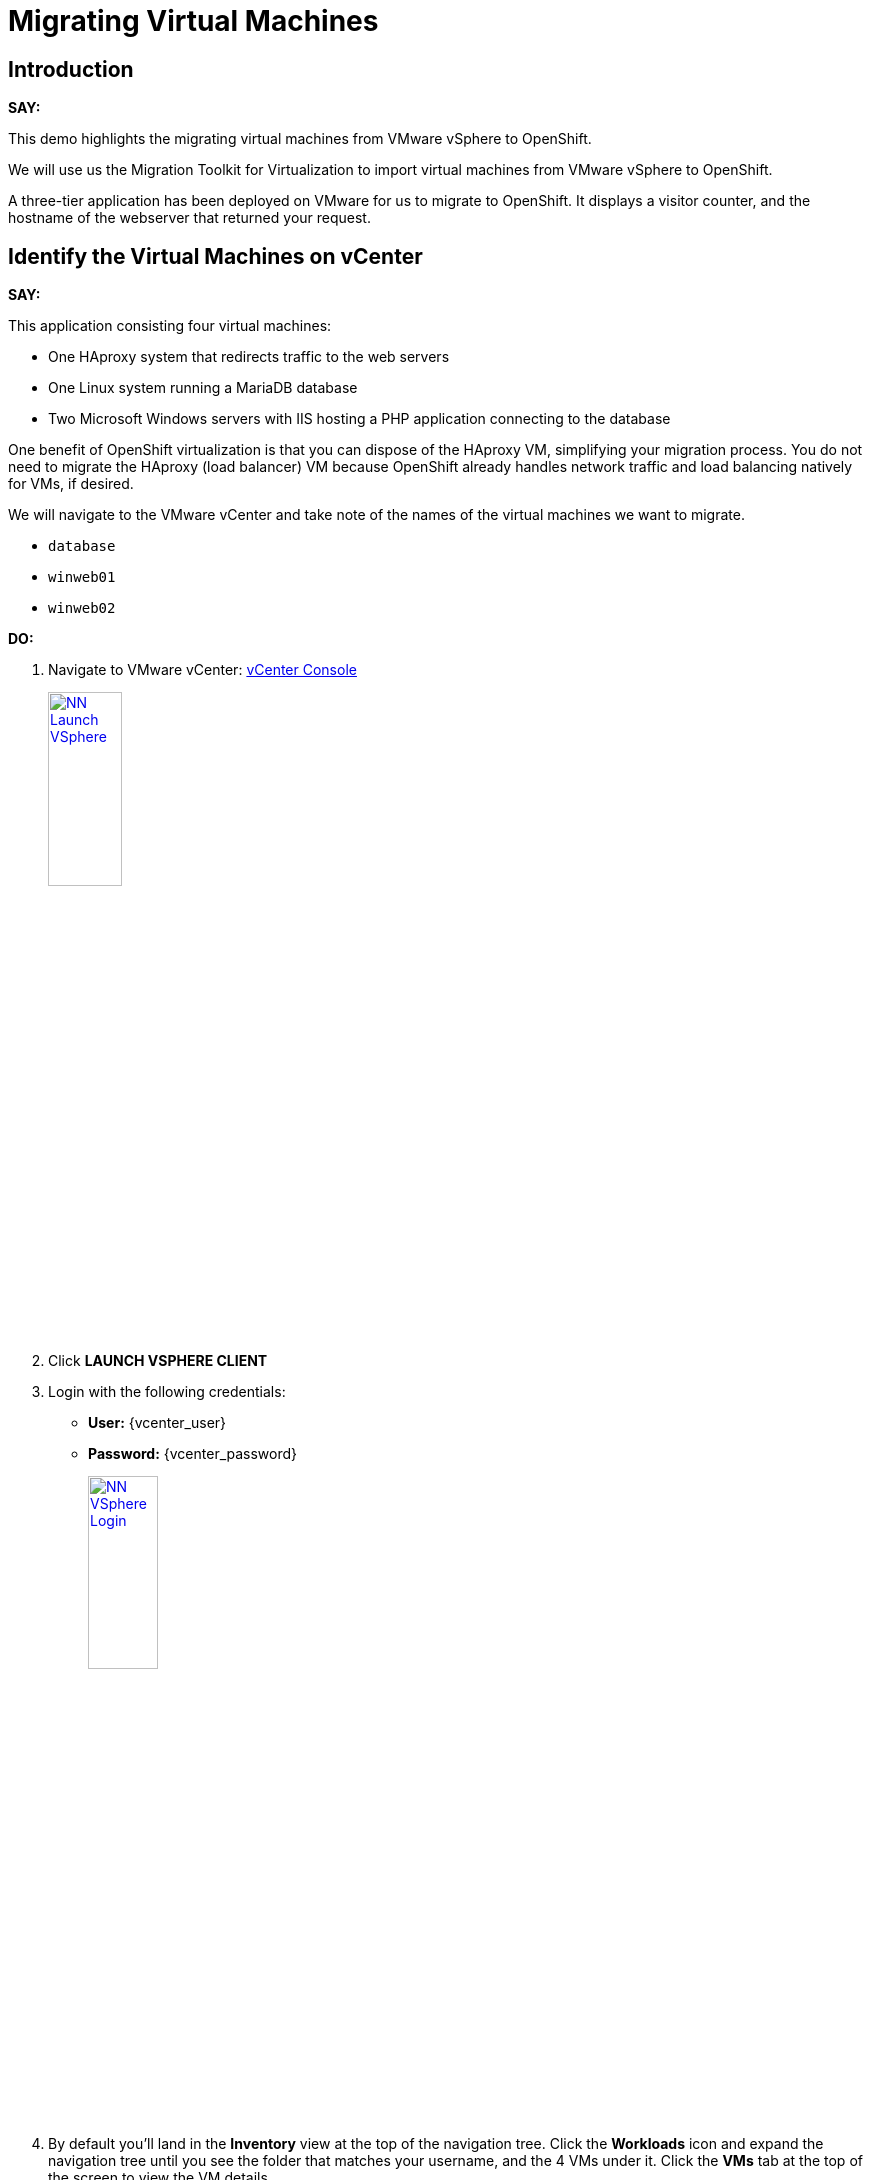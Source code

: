 = Migrating Virtual Machines

== Introduction

*SAY:*

This demo highlights the migrating virtual machines from VMware vSphere to OpenShift.

We will use us the Migration Toolkit for Virtualization to import virtual machines from VMware vSphere to OpenShift.

A three-tier application has been deployed on VMware for us to migrate to OpenShift.
It displays a visitor counter, and the hostname of the webserver that returned your request.

////
Here's the application:

*DO:*

Open the link:
http://webapp.vc.opentlc.com/[WebApp^]
////

== Identify the Virtual Machines on vCenter

*SAY:*

This application consisting four virtual machines:

* One HAproxy system that redirects traffic to the web servers
* One Linux system running a MariaDB database
* Two Microsoft Windows servers with IIS hosting a PHP application connecting to the database

One benefit of OpenShift virtualization is that you can dispose of the HAproxy VM, simplifying your migration process.
You do not need to migrate the HAproxy (load balancer) VM because OpenShift already handles network traffic and load balancing natively for VMs, if desired.

We will navigate to the VMware vCenter and take note of the names of the virtual machines we want to migrate.

* `database`
* `winweb01`
* `winweb02`

*DO:*

. Navigate to VMware vCenter: https://{vcenter_console}[vCenter Console^]
+
image::module-05/NN_Launch_VSphere.png[link=self, window=blank, width=30%]
+
. Click *LAUNCH VSPHERE CLIENT*
. Login with the following credentials:
- *User:* {vcenter_user}
- *Password:* {vcenter_password}
+
image::module-05/NN_VSphere_Login.png[link=self, window=blank, width=30%]

. By default you'll land in the *Inventory* view at the top of the navigation tree.
Click the *Workloads* icon and expand the navigation tree until you see the folder that matches your username, and the 4 VMs under it.
Click the *VMs* tab at the top of the screen to view the VM details.
+
image::module-05/00_Workload_VM_List.png[link=self, window=blank, width=100%]

*SAY:*

Let's look at one of the virtual machines, and validate that it is a Windows Operating System.

*DO:*

. Click `winweb01` in the list of virtual machines.
+
image::module-05/NN_VSphere_VM_Details.png[link=self, window=blank, width=100%]

== Migration Toolkit for Virtualization

*SAY:*

Let's now look at how we're going to migrate the virtual machines.

The Migration Toolkit for Virtualization has *Providers* that support various virtualization platforms.

We'll be using the VMware Provider as our migration source, and the Host Provider as our migration target.

Let's have a look at them now.

*DO:*

. Open the following link to open the list of OpenShift Virtualization console and see the list of providers.
+
link:{openshift_web_console}/k8s/ns/openshift-mtv/forklift.konveyor.io~v1beta1~Provider[Provider List Screen]
+
image::module-05/NN_Virtualization_Console_Login.png[link=self, window=blank, width=30%]
+
. Administrator login is available with:

* *Username:* {openshift_admin_user}
* *Password:* {openshift_admin_password}
+
. You will be taken directly to the list of migration providers.

image::module-05/NN_Migration_Providers.png[link=self, window=blank, width=80%]

*SAY:*

Our list of providers contains two providers: *Host* and *VMware*.

VMware will be the source provider, and Host is of type OpenShift, and it will be the target provider.

=== Create a Migration Plan

*SAY:*

Now that we have reviewed our environment, it is time for us to create a Migration Plan.

The Migration plan selects which VMs to migrate from VMware vSphere to Red Hat OpenShift Virtualization and specifics about how to execute the migration.

////
// This sections creates a destinaion namespace for the VMs.  OMIT

Before we start, let's create an OpenShift Project to hold our VMs.

*DO:*

. Navigate in the left menu to *Projects* and press *Create Project*.
+
link:{openshift_web_console}/k8s/ns/openshift-mtv/forklift.konveyor.io~v1beta1~Project[Link to Create Project Page]
+
image::module-05/NN_Create_Project.png[link=self, window=blank, width=100%]
+
. Name the project *vmexamples*.
+
image::module-05/NN_Create_Project_Modal.png[link=self, window=blank, width=30%]
+
. Click *Create*.
+
. Set into the `openshift-mtv` namespace again to continue.
+
image::module-05/NN_Select_openshift-mtv_Project.png[link=self, window=blank, width=40%]
////

*SAY:*

Ok, we're ready to create our migration plan.

First, we'll create a plan that indicates the source provider, *VMware* and the VMs we want to migrate.

*DO:*

. Navigate in the left menu to *Migration* -> *Plans for virtualization* and press *Create plan*.
+
link:{openshift_web_console}/k8s/ns/openshift-mtv/forklift.konveyor.io~v1beta1~Plan[Link to Create Migration Plan]
+
image::module-05/NN_Create_VMWARE_Plan.png[link=self, window=blank, width=100%]
+
. You will be asked to select the source provider that you intend to migrate from.
Click on the *VMware* tile, and the next page will open immediately.
+
image::module-05/NN_VMware_Source_Provider.png[link=self, window=blank, width=50%]

*SAY:*

Next, we'll select the VMs that we want to migrate.

*DO:*

. On the next page select the three VMs you would like to move:

* `database`
* `winweb01`
* `winweb02`

WARNING: The VMs are far too large to migrate in this short demo.
We have VMs that are already migrated to show.

. Click *Next*.
+
image::module-05/NN_Create_Migration_Plan_2.png[link=self, window=blank, width=80%]

*SAY:*

On this screen we provide details for of the migration plan.

We will give our plan a name, and make sure we're using the proper Network maps and Storage maps.

*DO:*

. Several details will already be filled in for you, but you will have to make a few minor modifications to ensure that the VMs land in the correct namespace, and that the networks and storage options map correctly.
+
Please fill in your migration plan with the following values:

* Plan name: *move-webapp-vmware*
* Network map: *Pod Networking*
* Storage map: *ocs-storagecluster-ceph-rbd-virtualization*
+
NOTE: Both the Network and Storage map will automatically detect the Network and Datastore that the discovered virtual machines currently make use of on the source provider.
You will just need to make sure that their respective values are set correctly on the OpenShift side.
+
. Click *Create migration plan*.
+
image::module-05/NN_Create_Migration_Plan_3.png[link=self, window=blank, width=80%]

*SAY:*

Now we wait a moment for our Migration Plan to be analysed by the system and ready to start the migration.

Let's start our migration.

*DO:*

. You will be taken to a new screen where you will see that the plan for migration is being made ready.
+
image::module-05/NN_Await_Migration_Plan_Ready.png[link=self, window=blank, width=50%]
+
. After a few moments the plan will become *Ready*, click on the green "Play" button in the center of the window to start the migration process.
+
image::module-05/NN_Migration_Plan_Ready.png[link=self, window=blank, width=30%]
+
. You will be presented with a confirmation box to begin the migration, click on the *Start* button.
+
image::module-05/NN_Start_Migration_Modal.png[link=self, window=blank, width=50%]
+
. A progress bar will appear in the center of the screen along with the status of *0 of 3 VMs migrated*.
+
image::module-05/NN_Migration_Plan_Running.png[link=self, window=blank, width=50%]

*SAY:*

We'll want to see the progress of our migration.
So let's click on the progress bar to see the status of our migration.

*DO:*

. Click on the *0 of 3 VMs migrated* link and you will be presented with a page with more details about the migration process.
+
image::module-05/NN_VMs_Migrating_Details.png[link=self, window=blank, width=80%]

*SAY:*

We can see here that two migrations have started, and one has not yet started.

NOTE: Yours may be different.
In the case documented here, winweb01 and winweb02 are located on the same ESXi Host, and our system is configured to migrate only one VM at a time from any one ESXi Host.

Now let's find out even more details about the specific stage of the migration process.

You can see the several stages of the migration process in the details panel.

Let's watch it for a moment before moving on.

*DO:*

. You can click the drop-down arrow next to the name of each VM being migrated to get additional details about the stages of the migration process.
+
image::module-05/NN_VM_Migration_Stages.png[link=self, window=blank, width=60%]
+
. The migration process is quite long and expensive, so display the changes for a few moments, and then move on.

== Start the Windows VMs

*SAY:*

We've pre-migrated the three Windows VMs, so now let's start the Windows VMs, and have a look at their desktops.

*DO:*

. Click on *Virtualization* in the left menu, and then on *Virtual Machines*.

. Make sure you're in the Project: `vmimported`.

. Start the VMs from the drop-down menus next to the VMs.
+
image::module-05/NN_Start_VMs.png[link=self, window=blank, width=100%]
+
. Locate on of the `winweb` machines that has started and click on its name to see the VM details page.
+
image::module-05/NN_VM_Name.png[link=self, window=blank, width=40%]

*SAY:*

On this page we can see many details about the VMs that have been migrated to OpenShift Virtualization, especially the Windows desktop.

image::module-05/NN_VM_Details.png[link=self, window=blank, width=100%]

== Summary

*SAY:*

In this demo we used the Migration Toolkit for Virtualization to assist with the migration of existing virtual machines from a VMware vSphere environment to OpenShift Virtualization.

In addition to the Migration Toolkit for Virtualization, there are three other migration toolkits.
The combination of these can be used to move many types of workloads into and within OpenShift clusters depending on your organization's needs.

For more information about these other migration toolkits, please reach out to your Red Hat account team.

*DO:*

NOTE: Please delete this demo from the Red Hat Demo Platform as soon as you have completed practicing or delivering the demo to your customer.
